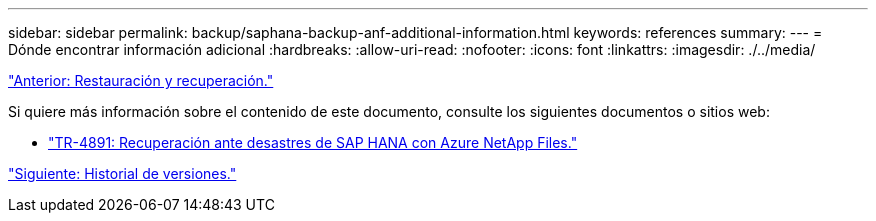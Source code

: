 ---
sidebar: sidebar 
permalink: backup/saphana-backup-anf-additional-information.html 
keywords: references 
summary:  
---
= Dónde encontrar información adicional
:hardbreaks:
:allow-uri-read: 
:nofooter: 
:icons: font
:linkattrs: 
:imagesdir: ./../media/


link:saphana-backup-anf-restore-and-recovery.html["Anterior: Restauración y recuperación."]

Si quiere más información sobre el contenido de este documento, consulte los siguientes documentos o sitios web:

* link:https://review.docs.netapp.com/us-en/netapp-solutions-sap_main/backup/saphana-dr-anf_data_protection_overview_overview.html["TR-4891: Recuperación ante desastres de SAP HANA con Azure NetApp Files."]


link:saphana-backup-anf-version-history.html["Siguiente: Historial de versiones."]
